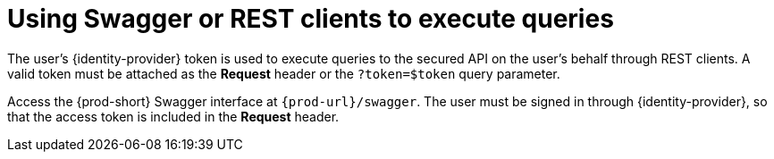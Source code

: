 // authenticating-to-the-{prod-id-short}-server

[id="using-swagger-or-rest-clients-to-execute-queries_{context}"]
= Using Swagger or REST clients to execute queries

The user's {identity-provider} token is used to execute queries to the secured API on the user's behalf through REST clients. A valid token must be attached as the *Request* header or the `?token=$token` query parameter.

Access the {prod-short} Swagger interface at `{prod-url}/swagger`. The user must be signed in through {identity-provider}, so that the access token is included in the *Request* header.

